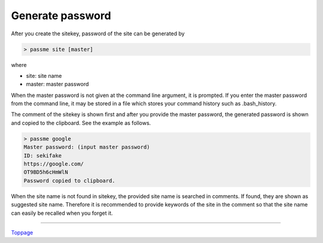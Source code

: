 Generate password
=======================

After you create the sitekey, password of the site can be generated by

.. code-block:: bash

 > passme site [master]

where

* site: site name
* master: master password

When the master password is not given at the command line argument, it is prompted. If you enter the master password from the command line, it may be stored in a file which stores your command history such as .bash_history.

The comment of the sitekey is shown first and after you provide the master password, the generated password is shown and copied to the clipboard. See the example as follows.

.. code-block::

 > passme google
 Master password: (input master password)
 ID: sekifake
 https://google.com/
 OT9BD5h6cHmWlN
 Password copied to clipboard.

When the site name is not found in sitekey, the provided site name is searched in comments. If found, they are shown as suggested site name. Therefore it is recommended to provide keywords of the site in the comment so that the site name can easily be recalled when you forget it.

----

Toppage_

.. _Toppage: README.rst
